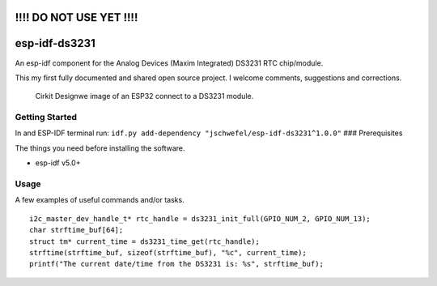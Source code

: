!!!! DO NOT USE YET !!!!
========================

esp-idf-ds3231
==============

An esp-idf component for the Analog Devices (Maxim Integrated) DS3231
RTC chip/module.

This my first fully documented and shared open source project. I welcome
comments, suggestions and corrections.

.. figure:: docs/circuit_image.png
   :alt: Cirkit Designwe image of an ESP32 connect to a DS3231 module.

   Cirkit Designwe image of an ESP32 connect to a DS3231 module.

Getting Started
---------------

In and ESP-IDF terminal run:
``idf.py add-dependency "jschwefel/esp-idf-ds3231^1.0.0"`` ###
Prerequisites

The things you need before installing the software.

-  esp-idf v5.0+

Usage
-----

A few examples of useful commands and/or tasks.

::

   i2c_master_dev_handle_t* rtc_handle = ds3231_init_full(GPIO_NUM_2, GPIO_NUM_13);
   char strftime_buf[64];
   struct tm* current_time = ds3231_time_get(rtc_handle);
   strftime(strftime_buf, sizeof(strftime_buf), "%c", current_time);
   printf("The current date/time from the DS3231 is: %s", strftime_buf);
